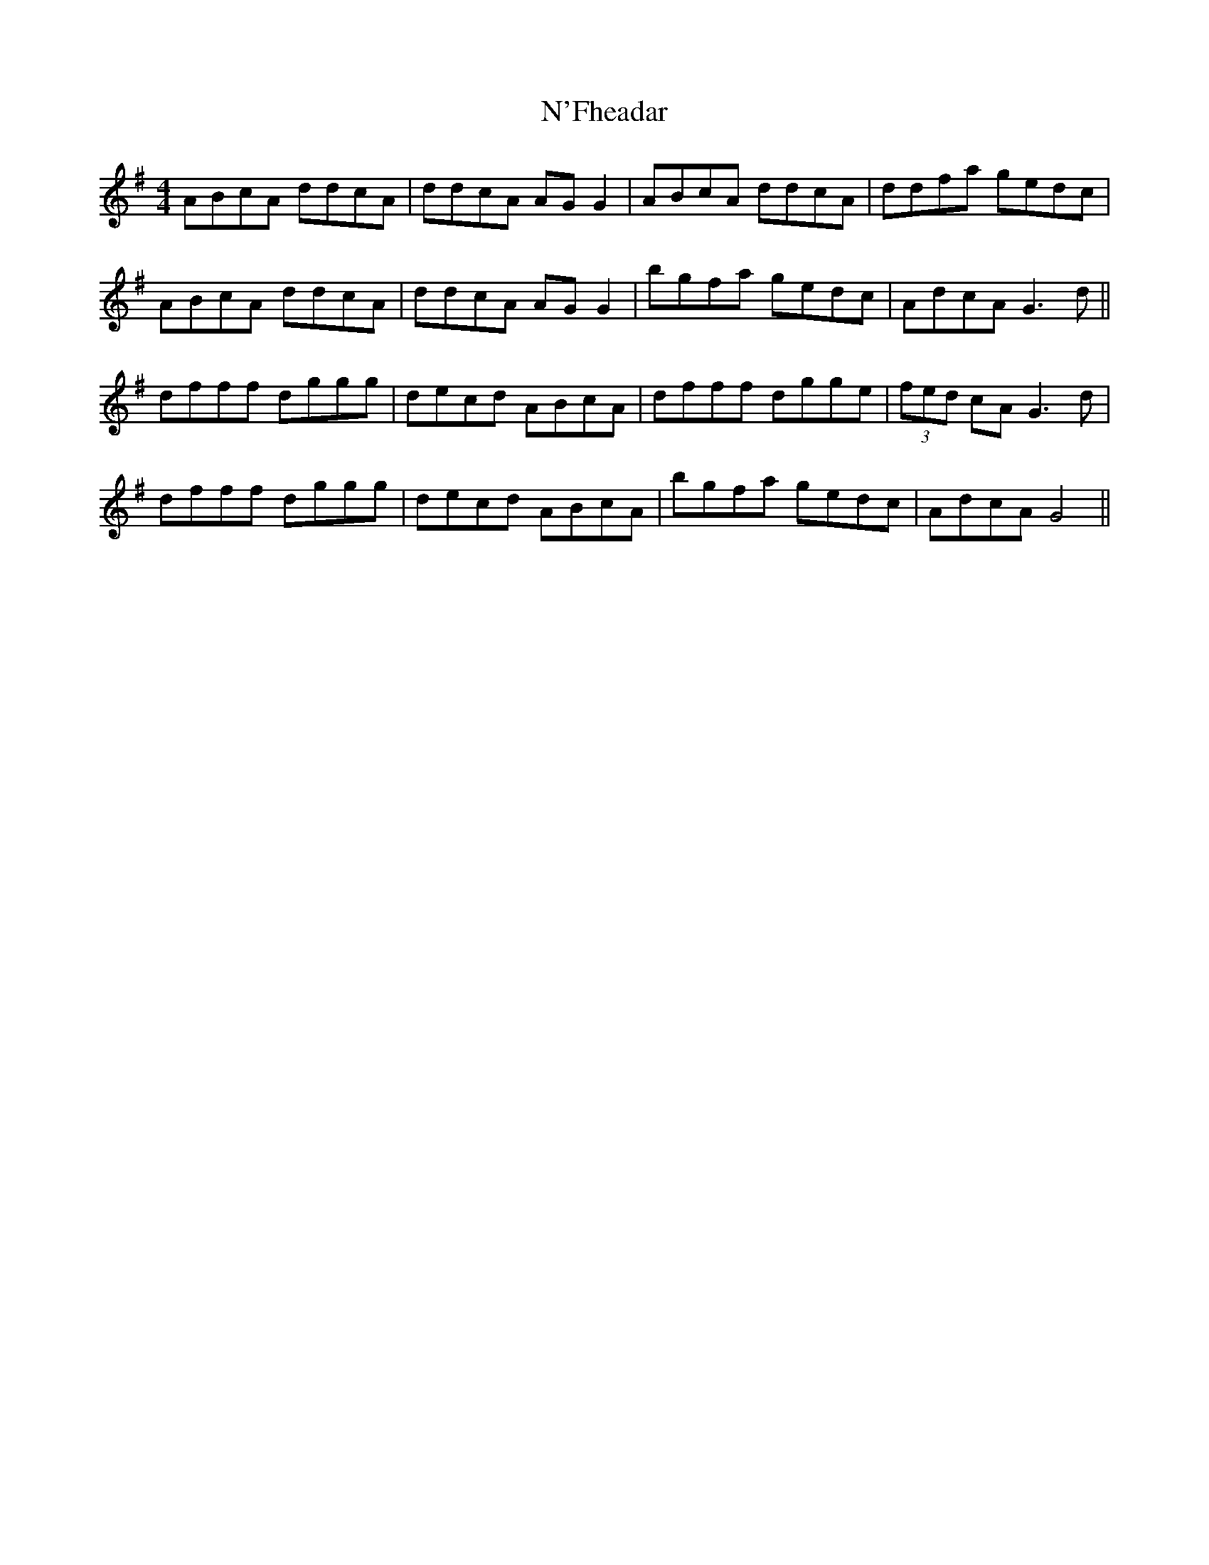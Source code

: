 X: 28902
T: N'Fheadar
R: reel
M: 4/4
K: Gmajor
ABcA ddcA|ddcA AGG2|ABcA ddcA|ddfa gedc|
ABcA ddcA|ddcA AGG2|bgfa gedc|AdcA G3d||
dfff dggg|decd ABcA|dfff dgge|(3fed cA G3d|
dfff dggg|decd ABcA|bgfa gedc|AdcA G4||

